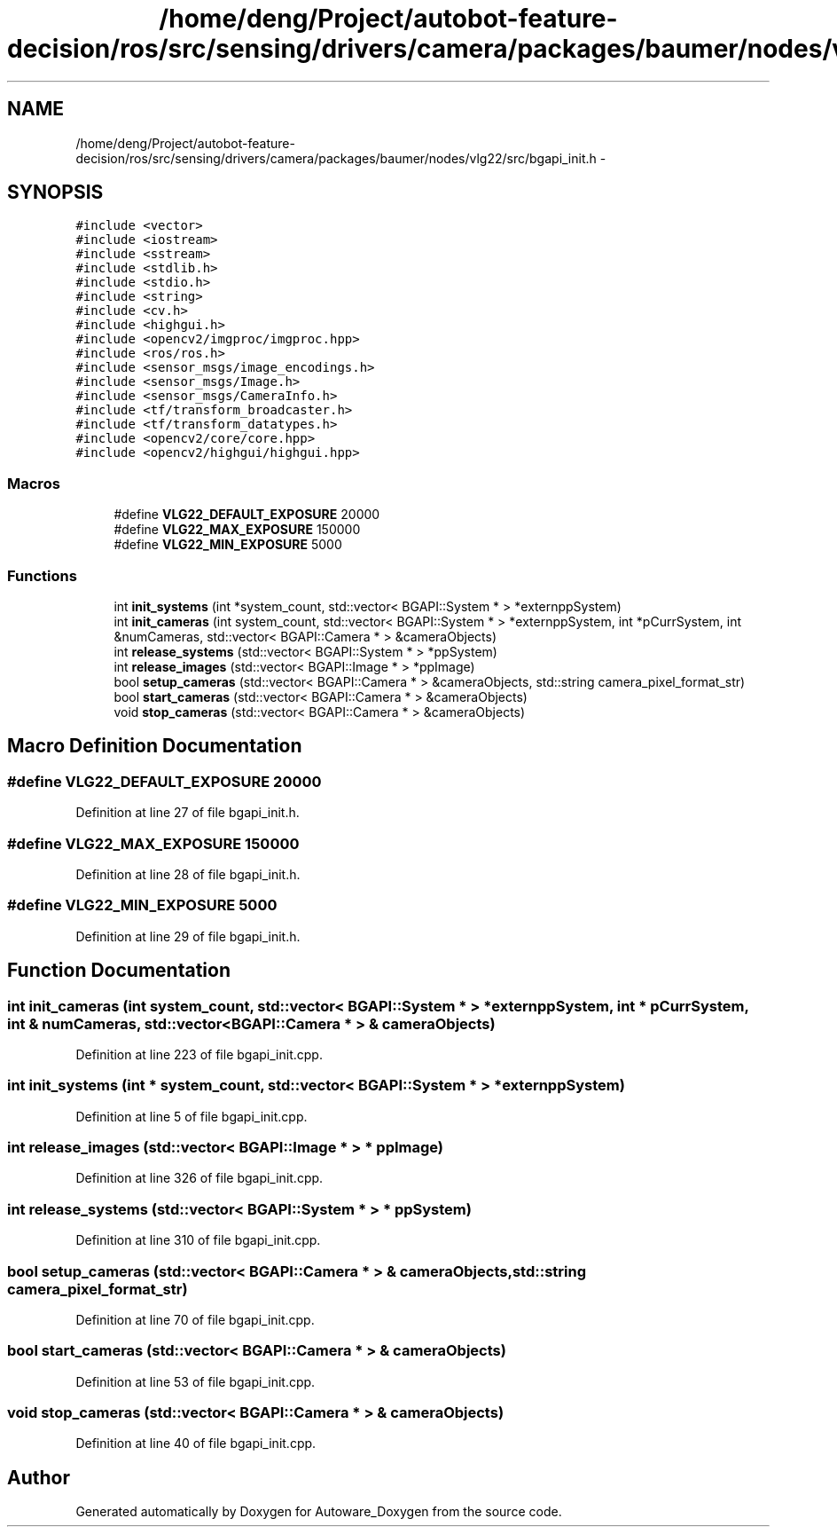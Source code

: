 .TH "/home/deng/Project/autobot-feature-decision/ros/src/sensing/drivers/camera/packages/baumer/nodes/vlg22/src/bgapi_init.h" 3 "Fri May 22 2020" "Autoware_Doxygen" \" -*- nroff -*-
.ad l
.nh
.SH NAME
/home/deng/Project/autobot-feature-decision/ros/src/sensing/drivers/camera/packages/baumer/nodes/vlg22/src/bgapi_init.h \- 
.SH SYNOPSIS
.br
.PP
\fC#include <vector>\fP
.br
\fC#include <iostream>\fP
.br
\fC#include <sstream>\fP
.br
\fC#include <stdlib\&.h>\fP
.br
\fC#include <stdio\&.h>\fP
.br
\fC#include <string>\fP
.br
\fC#include <cv\&.h>\fP
.br
\fC#include <highgui\&.h>\fP
.br
\fC#include <opencv2/imgproc/imgproc\&.hpp>\fP
.br
\fC#include <ros/ros\&.h>\fP
.br
\fC#include <sensor_msgs/image_encodings\&.h>\fP
.br
\fC#include <sensor_msgs/Image\&.h>\fP
.br
\fC#include <sensor_msgs/CameraInfo\&.h>\fP
.br
\fC#include <tf/transform_broadcaster\&.h>\fP
.br
\fC#include <tf/transform_datatypes\&.h>\fP
.br
\fC#include <opencv2/core/core\&.hpp>\fP
.br
\fC#include <opencv2/highgui/highgui\&.hpp>\fP
.br

.SS "Macros"

.in +1c
.ti -1c
.RI "#define \fBVLG22_DEFAULT_EXPOSURE\fP   20000"
.br
.ti -1c
.RI "#define \fBVLG22_MAX_EXPOSURE\fP   150000"
.br
.ti -1c
.RI "#define \fBVLG22_MIN_EXPOSURE\fP   5000"
.br
.in -1c
.SS "Functions"

.in +1c
.ti -1c
.RI "int \fBinit_systems\fP (int *system_count, std::vector< BGAPI::System * > *externppSystem)"
.br
.ti -1c
.RI "int \fBinit_cameras\fP (int system_count, std::vector< BGAPI::System * > *externppSystem, int *pCurrSystem, int &numCameras, std::vector< BGAPI::Camera * > &cameraObjects)"
.br
.ti -1c
.RI "int \fBrelease_systems\fP (std::vector< BGAPI::System * > *ppSystem)"
.br
.ti -1c
.RI "int \fBrelease_images\fP (std::vector< BGAPI::Image * > *ppImage)"
.br
.ti -1c
.RI "bool \fBsetup_cameras\fP (std::vector< BGAPI::Camera * > &cameraObjects, std::string camera_pixel_format_str)"
.br
.ti -1c
.RI "bool \fBstart_cameras\fP (std::vector< BGAPI::Camera * > &cameraObjects)"
.br
.ti -1c
.RI "void \fBstop_cameras\fP (std::vector< BGAPI::Camera * > &cameraObjects)"
.br
.in -1c
.SH "Macro Definition Documentation"
.PP 
.SS "#define VLG22_DEFAULT_EXPOSURE   20000"

.PP
Definition at line 27 of file bgapi_init\&.h\&.
.SS "#define VLG22_MAX_EXPOSURE   150000"

.PP
Definition at line 28 of file bgapi_init\&.h\&.
.SS "#define VLG22_MIN_EXPOSURE   5000"

.PP
Definition at line 29 of file bgapi_init\&.h\&.
.SH "Function Documentation"
.PP 
.SS "int init_cameras (int system_count, std::vector< BGAPI::System * > * externppSystem, int * pCurrSystem, int & numCameras, std::vector< BGAPI::Camera * > & cameraObjects)"

.PP
Definition at line 223 of file bgapi_init\&.cpp\&.
.SS "int init_systems (int * system_count, std::vector< BGAPI::System * > * externppSystem)"

.PP
Definition at line 5 of file bgapi_init\&.cpp\&.
.SS "int release_images (std::vector< BGAPI::Image * > * ppImage)"

.PP
Definition at line 326 of file bgapi_init\&.cpp\&.
.SS "int release_systems (std::vector< BGAPI::System * > * ppSystem)"

.PP
Definition at line 310 of file bgapi_init\&.cpp\&.
.SS "bool setup_cameras (std::vector< BGAPI::Camera * > & cameraObjects, std::string camera_pixel_format_str)"

.PP
Definition at line 70 of file bgapi_init\&.cpp\&.
.SS "bool start_cameras (std::vector< BGAPI::Camera * > & cameraObjects)"

.PP
Definition at line 53 of file bgapi_init\&.cpp\&.
.SS "void stop_cameras (std::vector< BGAPI::Camera * > & cameraObjects)"

.PP
Definition at line 40 of file bgapi_init\&.cpp\&.
.SH "Author"
.PP 
Generated automatically by Doxygen for Autoware_Doxygen from the source code\&.
